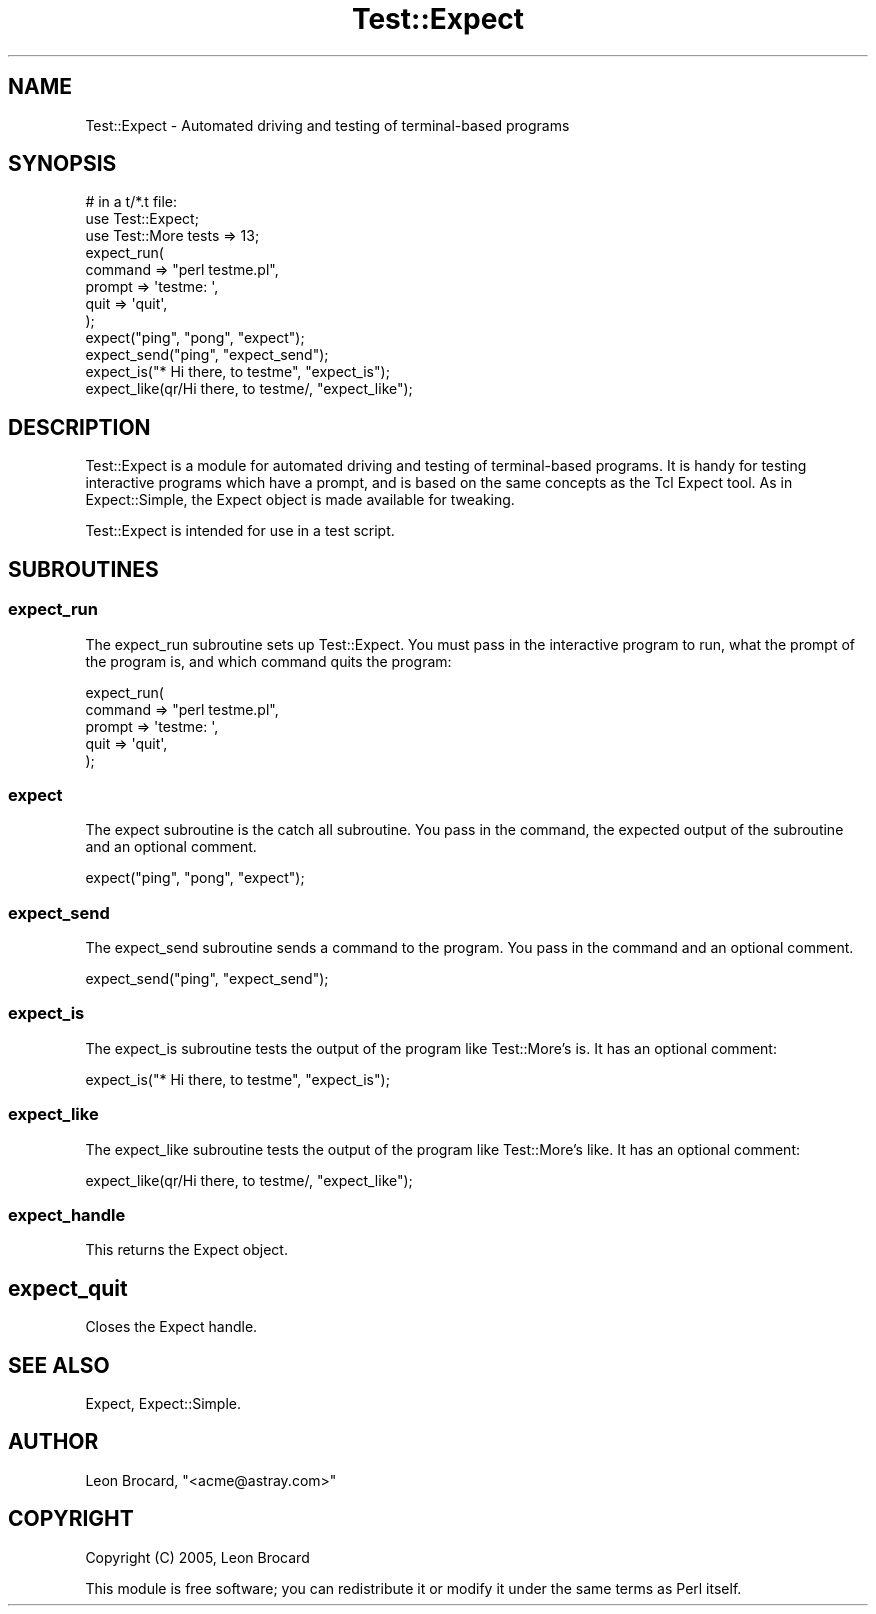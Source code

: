 .\" Automatically generated by Pod::Man 2.25 (Pod::Simple 3.20)
.\"
.\" Standard preamble:
.\" ========================================================================
.de Sp \" Vertical space (when we can't use .PP)
.if t .sp .5v
.if n .sp
..
.de Vb \" Begin verbatim text
.ft CW
.nf
.ne \\$1
..
.de Ve \" End verbatim text
.ft R
.fi
..
.\" Set up some character translations and predefined strings.  \*(-- will
.\" give an unbreakable dash, \*(PI will give pi, \*(L" will give a left
.\" double quote, and \*(R" will give a right double quote.  \*(C+ will
.\" give a nicer C++.  Capital omega is used to do unbreakable dashes and
.\" therefore won't be available.  \*(C` and \*(C' expand to `' in nroff,
.\" nothing in troff, for use with C<>.
.tr \(*W-
.ds C+ C\v'-.1v'\h'-1p'\s-2+\h'-1p'+\s0\v'.1v'\h'-1p'
.ie n \{\
.    ds -- \(*W-
.    ds PI pi
.    if (\n(.H=4u)&(1m=24u) .ds -- \(*W\h'-12u'\(*W\h'-12u'-\" diablo 10 pitch
.    if (\n(.H=4u)&(1m=20u) .ds -- \(*W\h'-12u'\(*W\h'-8u'-\"  diablo 12 pitch
.    ds L" ""
.    ds R" ""
.    ds C` ""
.    ds C' ""
'br\}
.el\{\
.    ds -- \|\(em\|
.    ds PI \(*p
.    ds L" ``
.    ds R" ''
'br\}
.\"
.\" Escape single quotes in literal strings from groff's Unicode transform.
.ie \n(.g .ds Aq \(aq
.el       .ds Aq '
.\"
.\" If the F register is turned on, we'll generate index entries on stderr for
.\" titles (.TH), headers (.SH), subsections (.SS), items (.Ip), and index
.\" entries marked with X<> in POD.  Of course, you'll have to process the
.\" output yourself in some meaningful fashion.
.ie \nF \{\
.    de IX
.    tm Index:\\$1\t\\n%\t"\\$2"
..
.    nr % 0
.    rr F
.\}
.el \{\
.    de IX
..
.\}
.\"
.\" Accent mark definitions (@(#)ms.acc 1.5 88/02/08 SMI; from UCB 4.2).
.\" Fear.  Run.  Save yourself.  No user-serviceable parts.
.    \" fudge factors for nroff and troff
.if n \{\
.    ds #H 0
.    ds #V .8m
.    ds #F .3m
.    ds #[ \f1
.    ds #] \fP
.\}
.if t \{\
.    ds #H ((1u-(\\\\n(.fu%2u))*.13m)
.    ds #V .6m
.    ds #F 0
.    ds #[ \&
.    ds #] \&
.\}
.    \" simple accents for nroff and troff
.if n \{\
.    ds ' \&
.    ds ` \&
.    ds ^ \&
.    ds , \&
.    ds ~ ~
.    ds /
.\}
.if t \{\
.    ds ' \\k:\h'-(\\n(.wu*8/10-\*(#H)'\'\h"|\\n:u"
.    ds ` \\k:\h'-(\\n(.wu*8/10-\*(#H)'\`\h'|\\n:u'
.    ds ^ \\k:\h'-(\\n(.wu*10/11-\*(#H)'^\h'|\\n:u'
.    ds , \\k:\h'-(\\n(.wu*8/10)',\h'|\\n:u'
.    ds ~ \\k:\h'-(\\n(.wu-\*(#H-.1m)'~\h'|\\n:u'
.    ds / \\k:\h'-(\\n(.wu*8/10-\*(#H)'\z\(sl\h'|\\n:u'
.\}
.    \" troff and (daisy-wheel) nroff accents
.ds : \\k:\h'-(\\n(.wu*8/10-\*(#H+.1m+\*(#F)'\v'-\*(#V'\z.\h'.2m+\*(#F'.\h'|\\n:u'\v'\*(#V'
.ds 8 \h'\*(#H'\(*b\h'-\*(#H'
.ds o \\k:\h'-(\\n(.wu+\w'\(de'u-\*(#H)/2u'\v'-.3n'\*(#[\z\(de\v'.3n'\h'|\\n:u'\*(#]
.ds d- \h'\*(#H'\(pd\h'-\w'~'u'\v'-.25m'\f2\(hy\fP\v'.25m'\h'-\*(#H'
.ds D- D\\k:\h'-\w'D'u'\v'-.11m'\z\(hy\v'.11m'\h'|\\n:u'
.ds th \*(#[\v'.3m'\s+1I\s-1\v'-.3m'\h'-(\w'I'u*2/3)'\s-1o\s+1\*(#]
.ds Th \*(#[\s+2I\s-2\h'-\w'I'u*3/5'\v'-.3m'o\v'.3m'\*(#]
.ds ae a\h'-(\w'a'u*4/10)'e
.ds Ae A\h'-(\w'A'u*4/10)'E
.    \" corrections for vroff
.if v .ds ~ \\k:\h'-(\\n(.wu*9/10-\*(#H)'\s-2\u~\d\s+2\h'|\\n:u'
.if v .ds ^ \\k:\h'-(\\n(.wu*10/11-\*(#H)'\v'-.4m'^\v'.4m'\h'|\\n:u'
.    \" for low resolution devices (crt and lpr)
.if \n(.H>23 .if \n(.V>19 \
\{\
.    ds : e
.    ds 8 ss
.    ds o a
.    ds d- d\h'-1'\(ga
.    ds D- D\h'-1'\(hy
.    ds th \o'bp'
.    ds Th \o'LP'
.    ds ae ae
.    ds Ae AE
.\}
.rm #[ #] #H #V #F C
.\" ========================================================================
.\"
.IX Title "Test::Expect 3"
.TH Test::Expect 3 "2014-11-18" "perl v5.16.3" "User Contributed Perl Documentation"
.\" For nroff, turn off justification.  Always turn off hyphenation; it makes
.\" way too many mistakes in technical documents.
.if n .ad l
.nh
.SH "NAME"
Test::Expect \- Automated driving and testing of terminal\-based programs
.SH "SYNOPSIS"
.IX Header "SYNOPSIS"
.Vb 12
\&  # in a t/*.t file:
\&  use Test::Expect;
\&  use Test::More tests => 13;
\&  expect_run(
\&    command => "perl testme.pl",
\&    prompt  => \*(Aqtestme: \*(Aq,
\&    quit    => \*(Aqquit\*(Aq,
\&  );
\&  expect("ping", "pong", "expect");
\&  expect_send("ping", "expect_send");
\&  expect_is("* Hi there, to testme", "expect_is");
\&  expect_like(qr/Hi there, to testme/, "expect_like");
.Ve
.SH "DESCRIPTION"
.IX Header "DESCRIPTION"
Test::Expect is a module for automated driving and testing of
terminal-based programs.  It is handy for testing interactive programs
which have a prompt, and is based on the same concepts as the Tcl
Expect tool.  As in Expect::Simple, the Expect object is made
available for tweaking.
.PP
Test::Expect is intended for use in a test script.
.SH "SUBROUTINES"
.IX Header "SUBROUTINES"
.SS "expect_run"
.IX Subsection "expect_run"
The expect_run subroutine sets up Test::Expect. You must pass in
the interactive program to run, what the prompt of the program is, and
which command quits the program:
.PP
.Vb 5
\&  expect_run(
\&    command => "perl testme.pl",
\&    prompt  => \*(Aqtestme: \*(Aq,
\&    quit    => \*(Aqquit\*(Aq,
\&  );
.Ve
.SS "expect"
.IX Subsection "expect"
The expect subroutine is the catch all subroutine. You pass in the
command, the expected output of the subroutine and an optional
comment.
.PP
.Vb 1
\&  expect("ping", "pong", "expect");
.Ve
.SS "expect_send"
.IX Subsection "expect_send"
The expect_send subroutine sends a command to the program. You pass in
the command and an optional comment.
.PP
.Vb 1
\&  expect_send("ping", "expect_send");
.Ve
.SS "expect_is"
.IX Subsection "expect_is"
The expect_is subroutine tests the output of the program like
Test::More's is. It has an optional comment:
.PP
.Vb 1
\&  expect_is("* Hi there, to testme", "expect_is");
.Ve
.SS "expect_like"
.IX Subsection "expect_like"
The expect_like subroutine tests the output of the program like
Test::More's like. It has an optional comment:
.PP
.Vb 1
\&  expect_like(qr/Hi there, to testme/, "expect_like");
.Ve
.SS "expect_handle"
.IX Subsection "expect_handle"
This returns the Expect object.
.SH "expect_quit"
.IX Header "expect_quit"
Closes the Expect handle.
.SH "SEE ALSO"
.IX Header "SEE ALSO"
Expect, Expect::Simple.
.SH "AUTHOR"
.IX Header "AUTHOR"
Leon Brocard, \f(CW\*(C`<acme@astray.com>\*(C'\fR
.SH "COPYRIGHT"
.IX Header "COPYRIGHT"
Copyright (C) 2005, Leon Brocard
.PP
This module is free software; you can redistribute it or modify it
under the same terms as Perl itself.
